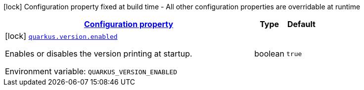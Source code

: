 
:summaryTableId: quarkus-version-version-config
[.configuration-legend]
icon:lock[title=Fixed at build time] Configuration property fixed at build time - All other configuration properties are overridable at runtime
[.configuration-reference, cols="80,.^10,.^10"]
|===

h|[[quarkus-version-version-config_configuration]]link:#quarkus-version-version-config_configuration[Configuration property]

h|Type
h|Default

a|icon:lock[title=Fixed at build time] [[quarkus-version-version-config_quarkus.version.enabled]]`link:#quarkus-version-version-config_quarkus.version.enabled[quarkus.version.enabled]`

[.description]
--
Enables or disables the version printing at startup.

ifdef::add-copy-button-to-env-var[]
Environment variable: env_var_with_copy_button:+++QUARKUS_VERSION_ENABLED+++[]
endif::add-copy-button-to-env-var[]
ifndef::add-copy-button-to-env-var[]
Environment variable: `+++QUARKUS_VERSION_ENABLED+++`
endif::add-copy-button-to-env-var[]
--|boolean 
|`true`

|===